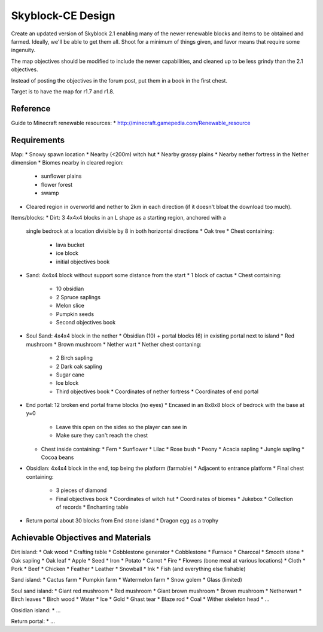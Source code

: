 Skyblock-CE Design
##################

Create an updated version of Skyblock 2.1 enabling many of the newer renewable
blocks and items to be obtained and farmed.  Ideally, we'll be able to get
them all.  Shoot for a minimum of things given, and favor means that require
some ingenuity.

The map objectives should be modified to include the newer capabilities, and
cleaned up to be less grindy than the 2.1 objectives.

Instead of posting the objectives in the forum post, put them in a book in
the first chest.

Target is to have the map for r1.7 and r1.8.

Reference
=========

Guide to Minecraft renewable resources:
* http://minecraft.gamepedia.com/Renewable_resource

Requirements
============

Map:
* Snowy spawn location
* Nearby (<200m) witch hut
* Nearby grassy plains
* Nearby nether fortress in the Nether dimension
* Biomes nearby in cleared region:
  * sunflower plains
  * flower forest
  * swamp
* Cleared region in overworld and nether to 2km in each direction (if it
  doesn't bloat the download too much).

Items/blocks:
* Dirt: 3 4x4x4 blocks in an L shape as a starting region, anchored with a
  single bedrock at a location divisible by 8 in both horizontal directions
  * Oak tree
  * Chest containing:
    * lava bucket
    * ice block
    * initial objectives book
* Sand: 4x4x4 block without support some distance from the start
  * 1 block of cactus
  * Chest containing:
    * 10 obsidian
    * 2 Spruce saplings
    * Melon slice
    * Pumpkin seeds
    * Second objectives book
* Soul Sand: 4x4x4 block in the nether
  * Obsidian (10) + portal blocks (6) in existing portal next to island
  * Red mushroom
  * Brown mushroom
  * Nether wart
  * Nether chest contaning:
    * 2 Birch sapling
    * 2 Dark oak sapling
    * Sugar cane
    * Ice block
    * Third objectives book
      * Coordinates of nether fortress
      * Coordinates of end portal
* End portal: 12 broken end portal frame blocks (no eyes)
  * Encased in an 8x8x8 block of bedrock with the base at y=0
    * Leave this open on the sides so the player can see in
    * Make sure they can't reach the chest
  * Chest inside containing:
    * Fern
    * Sunflower
    * Lilac
    * Rose bush
    * Peony
    * Acacia sapling
    * Jungle sapling
    * Cocoa beans
* Obsidian: 4x4x4 block in the end, top being the platform (farmable)
  * Adjacent to entrance platform
  * Final chest containing:
    * 3 pieces of diamond
    * Final objectives book
      * Coordinates of witch hut
      * Coordinates of biomes
      * Jukebox
      * Collection of records
      * Enchanting table
* Return portal about 30 blocks from End stone island
  * Dragon egg as a trophy

Achievable Objectives and Materials
===================================

Dirt island:
* Oak wood
* Crafting table
* Cobblestone generator
* Cobblestone
* Furnace
* Charcoal
* Smooth stone
* Oak sapling
* Oak leaf
* Apple
* Seed
* Iron
* Potato
* Carrot
* Fire
* Flowers (bone meal at various locations)
* Cloth
* Pork
* Beef
* Chicken
* Feather
* Leather
* Snowball
* Ink
* Fish (and everything else fishable)

Sand island:
* Cactus farm
* Pumpkin farm
* Watermelon farm
* Snow golem
* Glass (limited)

Soul sand island:
* Giant red mushroom
* Red mushroom
* Giant brown mushroom
* Brown mushroom
* Netherwart
* Birch leaves
* Birch wood
* Water
* Ice
* Gold
* Ghast tear
* Blaze rod
* Coal
* Wither skeleton head
* ...

Obsidian island:
* ...

Return portal:
* ...
